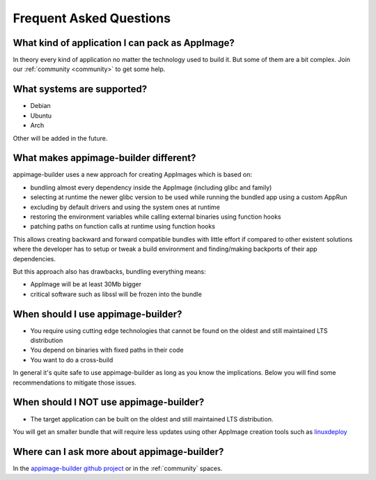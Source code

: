 .. _faq:

""""""""""""""""""""""""
Frequent Asked Questions
""""""""""""""""""""""""

What kind of application I can pack as AppImage?
================================================

In theory every kind of application no matter the technology used to build it. But some of them are a bit complex.
Join our :ref:`community <community>` to get some help.

What systems are supported?
===========================

- Debian
- Ubuntu
- Arch
 
Other will be added in the future.

What makes appimage-builder different?
=====================================

appimage-builder uses a new approach for creating AppImages which is based on:

- bundling almost every dependency inside the AppImage (including glibc and family)
- selecting at runtime the newer glibc version to be used while running the bundled
  app using a custom AppRun
- excluding by default drivers and using the system ones at runtime
- restoring the environment variables while calling external binaries using function hooks
- patching paths on function calls at runtime using function hooks

This allows creating backward and forward compatible bundles with little effort
if compared to other existent solutions where the developer has to setup or
tweak a build environment and finding/making backports of their app dependencies.

But this approach also has drawbacks, bundling everything means:

- AppImage will be at least 30Mb bigger
- critical software such as libssl will be frozen into the bundle

When should I use appimage-builder?
===================================

- You require using cutting edge technologies that cannot be found on the oldest
  and still maintained LTS distribution
- You depend on binaries with fixed paths in their code
- You want to do a cross-build

In general it's quite safe to use appimage-builder as long as you know the implications.
Below you will find some recommendations to mitigate those issues.


When should I **NOT** use appimage-builder?
===========================================

- The target application can be built on the oldest and still maintained LTS
  distribution.

You will get an smaller bundle that will require less updates using other
AppImage creation tools such as `linuxdeploy`_

.. _linuxdeploy: https://github.com/linuxdeploy/



Where can I ask more about appimage-builder?
============================================

In the `appimage-builder github project`_ or in the :ref:`community` spaces.


.. _appimage-builder github project: https://github.com/AppImageCrafters/appimage-builder
